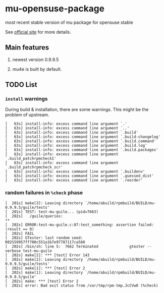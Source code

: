 * mu-opensuse-package

most recent stable version of mu package for opensuse stable

See [[http://www.djcbsoftware.nl/code/mu/][official site]] for more details.

** Main features

1. newest version 0.9.9.5

2. mu4e is built by default.

** TODO List

*** =install= warnings
   
During build & installation, there are some warnings. This might be the problem
of upstream.
   
#+BEGIN_SRC text
  [   63s] install-info: excess command line argument `.'
  [   63s] install-info: excess command line argument `..'
  [   63s] install-info: excess command line argument `.build'
  [   63s] install-info: excess command line argument `.build-changelog'
  [   63s] install-info: excess command line argument `.build.command'
  [   63s] install-info: excess command line argument `.build.log'
  [   63s] install-info: excess command line argument `.build.packages'
  [   63s] install-info: excess command line argument `.build_patchrpmcheck1'
  [   63s] install-info: excess command line argument `.build_patchrpmcheck_scr'
  [   63s] install-info: excess command line argument `.buildenv'
  [   63s] install-info: excess command line argument `.guessed_dist'
  [   63s] install-info: excess command line argument `.reorder'
#+END_SRC

*** random failures in =%check= phase

#+BEGIN_SRC text
: [  201s] make[3]: Leaving directory `/home/abuild/rpmbuild/BUILD/mu-0.9.9.5/guile/tests'
: [  201s] TEST: test-mu-guile... (pid=7663)
: [  202s]   /guile/queries:                                                      **
: [  202s] ERROR:test-mu-guile.c:87:test_something: assertion failed: (result == 0)
: [  202s] FAIL
: [  202s] GTester: last random seed: R02S59957ff700c551a1b7e97787117ca560
: [  202s] /bin/sh: line 5:  7662 Terminated              gtester --verbose test-mu-guile
: [  202s] make[2]: *** [test] Error 143
: [  202s] make[2]: Leaving directory `/home/abuild/rpmbuild/BUILD/mu-0.9.9.5/guile/tests'
: [  202s] make[1]: *** [test] Error 2
: [  202s] make[1]: Leaving directory `/home/abuild/rpmbuild/BUILD/mu-0.9.9.5/guile'
: [  202s] make: *** [test] Error 2
: [  202s] error: Bad exit status from /var/tmp/rpm-tmp.JcCVwO (%check)
#+BEGIN_SRC
